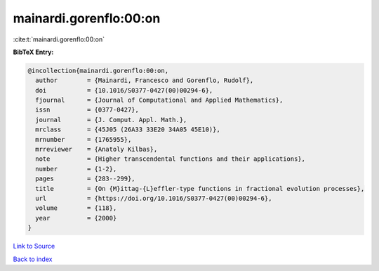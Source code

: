 mainardi.gorenflo:00:on
=======================

:cite:t:`mainardi.gorenflo:00:on`

**BibTeX Entry:**

.. code-block:: bibtex

   @incollection{mainardi.gorenflo:00:on,
     author        = {Mainardi, Francesco and Gorenflo, Rudolf},
     doi           = {10.1016/S0377-0427(00)00294-6},
     fjournal      = {Journal of Computational and Applied Mathematics},
     issn          = {0377-0427},
     journal       = {J. Comput. Appl. Math.},
     mrclass       = {45J05 (26A33 33E20 34A05 45E10)},
     mrnumber      = {1765955},
     mrreviewer    = {Anatoly Kilbas},
     note          = {Higher transcendental functions and their applications},
     number        = {1-2},
     pages         = {283--299},
     title         = {On {M}ittag-{L}effler-type functions in fractional evolution processes},
     url           = {https://doi.org/10.1016/S0377-0427(00)00294-6},
     volume        = {118},
     year          = {2000}
   }

`Link to Source <https://doi.org/10.1016/S0377-0427(00)00294-6},>`_


`Back to index <../By-Cite-Keys.html>`_

